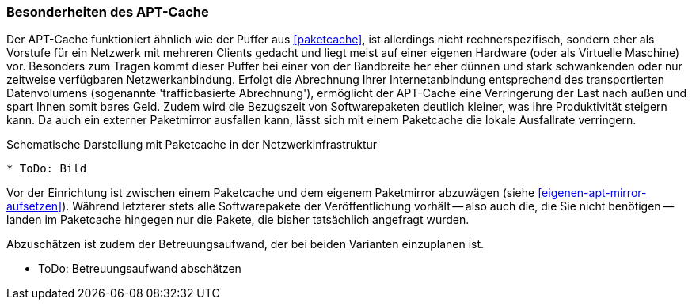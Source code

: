 // Datei: ./praxis/apt-cache/besonderheiten-apt-cache.adoc

// Baustelle: Rohtext

[[besonderheiten-apt-cache]]

=== Besonderheiten des APT-Cache ===

// Stichworte für den Index

Der APT-Cache funktioniert ähnlich wie der Puffer aus <<paketcache>>,
ist allerdings nicht rechnerspezifisch, sondern eher als Vorstufe für
ein Netzwerk mit mehreren Clients gedacht und liegt meist auf einer
eigenen Hardware (oder als Virtuelle Maschine) vor. Besonders zum Tragen
kommt dieser Puffer bei einer von der Bandbreite her eher dünnen und
stark schwankenden oder nur zeitweise verfügbaren Netzwerkanbindung.
Erfolgt die Abrechnung Ihrer Internetanbindung entsprechend des
transportierten Datenvolumens (sogenannte 'trafficbasierte Abrechnung'),
ermöglicht der APT-Cache eine Verringerung der Last nach außen und spart
Ihnen somit bares Geld. Zudem wird die Bezugszeit von Softwarepaketen
deutlich kleiner, was Ihre Produktivität steigern kann. Da auch ein
externer Paketmirror ausfallen kann, lässt sich mit einem Paketcache die
lokale Ausfallrate verringern.

.Schematische Darstellung mit Paketcache in der Netzwerkinfrastruktur
----
* ToDo: Bild
----

Vor der Einrichtung ist zwischen einem Paketcache und dem eigenem
Paketmirror abzuwägen (siehe <<eigenen-apt-mirror-aufsetzen>>). Während
letzterer stets alle Softwarepakete der Veröffentlichung vorhält -- also
auch die, die Sie nicht benötigen -- landen im Paketcache hingegen nur
die Pakete, die bisher tatsächlich angefragt wurden.

Abzuschätzen ist zudem der Betreuungsaufwand, der bei beiden Varianten
einzuplanen ist.

* ToDo: Betreuungsaufwand abschätzen
// Datei (Ende): ./praxis/apt-cache/besonderheiten-apt-cache.adoc
